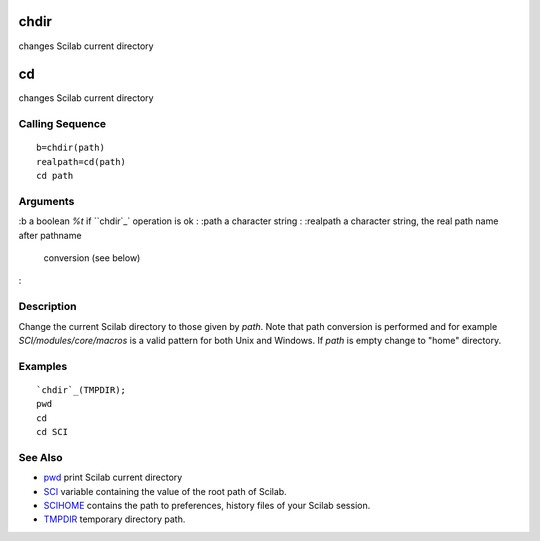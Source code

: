 


chdir
=====

changes Scilab current directory



cd
==

changes Scilab current directory



Calling Sequence
~~~~~~~~~~~~~~~~


::

    b=chdir(path)
    realpath=cd(path)
    cd path




Arguments
~~~~~~~~~

:b a boolean `%t` if ``chdir`_` operation is ok
: :path a character string
: :realpath a character string, the real path name after pathname
  conversion (see below)
:



Description
~~~~~~~~~~~

Change the current Scilab directory to those given by `path`. Note
that path conversion is performed and for example
`SCI/modules/core/macros` is a valid pattern for both Unix and
Windows. If `path` is empty change to "home" directory.



Examples
~~~~~~~~


::

    `chdir`_(TMPDIR);
    pwd
    cd 
    cd SCI




See Also
~~~~~~~~


+ `pwd`_ print Scilab current directory
+ `SCI`_ variable containing the value of the root path of Scilab.
+ `SCIHOME`_ contains the path to preferences, history files of your
  Scilab session.
+ `TMPDIR`_ temporary directory path.


.. _chdir: chdir.html
.. _SCI: SCI.html
.. _SCIHOME: SCIHOME.html
.. _TMPDIR: TMPDIR.html
.. _pwd: pwd.html


